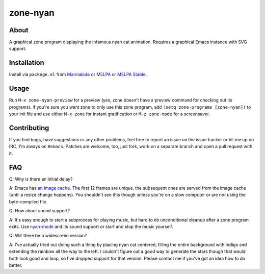 zone-nyan
=========

.. image:: https://raw.github.com/wasamasa/zone-nyan/master/img/screencast.gif

About
-----

A graphical zone program displaying the infamous nyan cat animation.
Requires a graphical Emacs instance with SVG support.

Installation
------------

Install via ``package.el`` from `Marmalade
<https://marmalade-repo.org/>`_ or `MELPA <https://melpa.org/>`_ or
`MELPA Stable <https://stable.melpa.org>`_.

Usage
-----

Run ``M-x zone-nyan-preview`` for a preview (yes, zone doesn't have a
preview command for checking out its programs).  If you're sure you
want zone to only use this zone program, add ``(setq zone-programs
[zone-nyan])`` to your init file and use either ``M-x zone`` for
instant gratification or ``M-z zone-mode`` for a screensaver.

Contributing
------------

If you find bugs, have suggestions or any other problems, feel free to
report an issue on the issue tracker or hit me up on IRC, I'm always on
``#emacs``.  Patches are welcome, too, just fork, work on a separate
branch and open a pull request with it.

FAQ
---

Q: Why is there an initial delay?

A: Emacs has `an image cache`_.  The first 12 frames are unique, the
subsequent ones are served from the image cache (until a resize change
happens).  You shouldn't see this though unless you're on a slow
computer or are *not* using the byte-compiled file.

Q: How about sound support?

A: It's easy enough to start a subprocess for playing music, but hard
to do unconditional cleanup after a zone program exits.  Use
`nyan-mode`_ and its sound support or start and stop the music
yourself.

Q: Will there be a widescreen version?

A: I've actually tried out doing such a thing by placing nyan cat
centered, filling the entire background with indigo and extending the
rainbow all the way to the left.  I couldn't figure out a good way to
generate the stars though that would both look good and loop, so I've
dropped support for that version.  Please contact me if you've got an
idea how to do better.

.. _an image cache: https://www.gnu.org/software/emacs/manual/html_node/elisp/Image-Cache.html
.. _nyan-mode: https://github.com/TeMPOraL/nyan-mode
